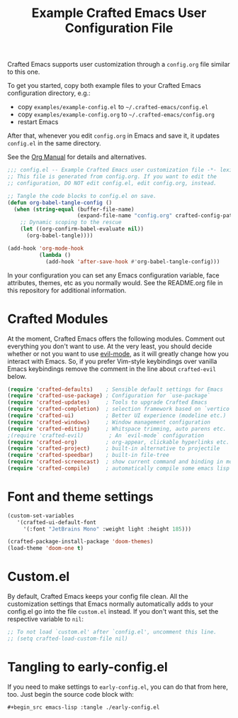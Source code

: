 #+title: Example Crafted Emacs User Configuration File
#+PROPERTY: header-args:emacs-lisp :tangle ./config.el :mkdirp yes

Crafted Emacs supports user customization through a =config.org= file similar to
this one.

To get you started, copy both example files to your Crafted Emacs configuration
directory, e.g.:
- copy =examples/example-config.el= to =~/.crafted-emacs/config.el=
- copy =examples/example-config.org= to =~/.crafted-emacs/config.org=
- restart Emacs

After that, whenever you edit =config.org= in Emacs and save it, it updates
=config.el= in the same directory.

See the [[https://orgmode.org/manual/Extracting-Source-Code.html][Org Manual]] for details and alternatives.

#+begin_src emacs-lisp
  ;;; config.el -- Example Crafted Emacs user customization file -*- lexical-binding: t; -*-
  ;; This file is generated from config.org. If you want to edit the
  ;; configuration, DO NOT edit config.el, edit config.org, instead.

  ;; Tangle the code blocks to config.el on save.
  (defun org-babel-tangle-config ()
    (when (string-equal (buffer-file-name)
                        (expand-file-name "config.org" crafted-config-path))
      ;; Dynamic scoping to the rescue
      (let ((org-confirm-babel-evaluate nil))
        (org-babel-tangle))))

  (add-hook 'org-mode-hook
            (lambda ()
              (add-hook 'after-save-hook #'org-babel-tangle-config)))
#+end_src

In your configuration you can set any Emacs configuration variable, face
attributes, themes, etc as you normally would.
See the README.org file in this repository for additional information.

* Crafted Modules

At the moment, Crafted Emacs offers the following modules. Comment out
everything you don't want to use.
At the very least, you should decide whether or not you want to use [[https://github.com/emacs-evil/evil][evil-mode]],
as it will greatly change how you interact with Emacs. So, if you prefer
Vim-style keybindings over vanilla Emacs keybindings remove the comment
in the line about =crafted-evil= below.
#+begin_src emacs-lisp
  (require 'crafted-defaults)    ; Sensible default settings for Emacs
  (require 'crafted-use-package) ; Configuration for `use-package`
  (require 'crafted-updates)     ; Tools to upgrade Crafted Emacs
  (require 'crafted-completion)  ; selection framework based on `vertico`
  (require 'crafted-ui)          ; Better UI experience (modeline etc.)
  (require 'crafted-windows)     ; Window management configuration
  (require 'crafted-editing)     ; Whitspace trimming, auto parens etc.
  ;(require 'crafted-evil)        ; An `evil-mode` configuration
  (require 'crafted-org)         ; org-appear, clickable hyperlinks etc.
  (require 'crafted-project)     ; built-in alternative to projectile
  (require 'crafted-speedbar)    ; built-in file-tree
  (require 'crafted-screencast)  ; show current command and binding in modeline
  (require 'crafted-compile)     ; automatically compile some emacs lisp files
#+end_src

* Font and theme settings
#+begin_src emacs-lisp
  (custom-set-variables
     '(crafted-ui-default-font
       '(:font "JetBrains Mono" :weight light :height 185)))

  (crafted-package-install-package 'doom-themes)
  (load-theme 'doom-one t)
#+end_src

* Custom.el
By default, Crafted Emacs keeps your config file clean. All the customization
settings that Emacs normally automatically adds to your config.el go into
the file =custom.el= instead. If you don't want this, set the respective
variable to =nil=:
#+begin_src emacs-lisp
  ;; To not load `custom.el' after `config.el', uncomment this line.
  ;; (setq crafted-load-custom-file nil)
#+end_src

* Tangling to early-config.el
If you need to make settings to =early-config.el=, you can do that from here, too.
Just begin the source code block with:
#+begin_src org
  ,#+begin_src emacs-lisp :tangle ./early-config.el
#+end_src
